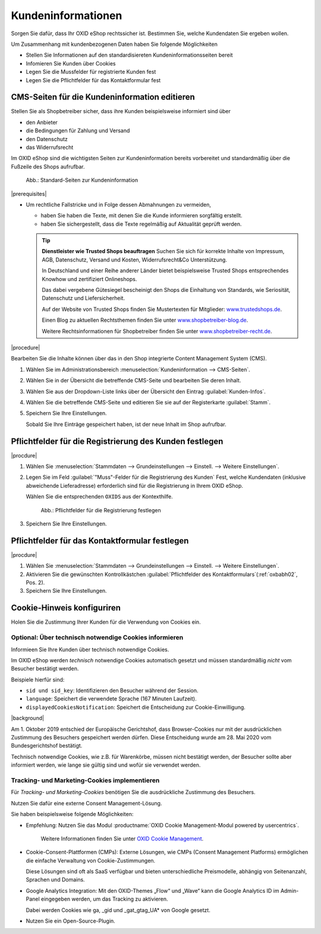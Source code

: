 ﻿Kundeninformationen
===================

Sorgen Sie dafür, dass Ihr OXID eShop rechtssicher ist. Bestimmen Sie, welche Kundendaten Sie ergeben wollen.

Um Zusammenhang mit kundenbezogenen Daten haben Sie folgende Möglichkeiten

* Stellen Sie Informationen auf den standardisiereten Kundeninformationsseiten bereit
* Infomieren Sie Kunden über Cookies
* Legen Sie die Mussfelder für registrierte Kunden fest
* Legen Sie die Pflichtfelder für das Kontaktformular fest


CMS-Seiten für die Kundeninformation editieren
----------------------------------------------

Stellen Sie als Shopbetreiber sicher, dass ihre Kunden beispielsweise informiert sind über

* den Anbieter
* die Bedingungen für Zahlung und Versand
* den Datenschutz
* das Widerrufsrecht

Im OXID eShop sind die wichtigsten Seiten zur Kundeninformation bereits vorbereitet und standardmäßig über die Fußzeile des Shops aufrufbar.

.. _oxbabh01:

.. figure:: /media/screenshots/oxbabh01.png
   :alt: Standard-Seiten zur Kundeninformation
   :width: 650
   :class: with-shadow

   Abb.: Standard-Seiten zur Kundeninformation

|prerequisites|

* Um rechtliche Fallstricke und in Folge dessen Abmahnungen zu vermeiden,

  * haben Sie haben die Texte, mit denen Sie die Kunde informieren sorgfältig erstellt.
  * haben Sie sichergestellt, dass die Texte regelmäßig auf Aktualität geprüft werden.

  .. tip::

     **Dienstleister wie Trusted Shops beauftragen**
     Suchen Sie sich für korrekte Inhalte von Impressum, AGB, Datenschutz, Versand und Kosten, Widerrufsrecht\&Co Unterstützung.

     In Deutschland und einer Reihe anderer Länder bietet beispielsweise Trusted Shops entsprechendes Knowhow und zertifiziert Onlineshops.

     Das dabei vergebene Gütesiegel bescheinigt den Shops die Einhaltung von Standards, wie Seriosität, Datenschutz und Liefersicherheit.

     Auf der Website von Trusted Shops finden Sie Mustertexten für Mitglieder: `www.trustedshops.de <http://www.trustedshops.de/>`_.

     Einen Blog zu aktuellen Rechtsthemen finden Sie unter `www.shopbetreiber-blog.de <http://www.shopbetreiber-blog.de/>`_.

     Weitere Rechtsinformationen für Shopbetreiber finden Sie unter `www.shopbetreiber-recht.de <http://www.shopbetreiber-recht.de/>`_.


|procedure|

Bearbeiten Sie die Inhalte können über das in den Shop integrierte Content Management System (CMS).

1. Wählen Sie im Administrationsbereich :menuselection:`Kundeninformation --> CMS-Seiten`.
2. Wählen Sie in der Übersicht die betreffende CMS-Seite und bearbeiten Sie deren Inhalt.
#. Wählen Sie aus der Dropdown-Liste links über der Übersicht den Eintrag :guilabel:`Kunden-Infos`.
#. Wählen Sie die betreffende CMS-Seite und editieren Sie sie auf der Registerkarte :guilabel:`Stamm`.
#. Speichern Sie Ihre Einstellungen.

   Sobald Sie Ihre Einträge gespeichert haben, ist der neue Inhalt im Shop aufrufbar.

Pflichtfelder für die Registrierung des Kunden festlegen
--------------------------------------------------------

|procdure|

1. Wählen Sie :menuselection:`Stammdaten --> Grundeinstellungen --> Einstell. --> Weitere Einstellungen`.
#. Legen Sie im Feld :guilabel:`"Muss"-Felder für die Registrierung des Kunden` Fest, welche Kundendaten (inklusive abweichende Lieferadresse) erforderlich sind für die Registrierung in Ihrem OXID eShop.

   Wählen Sie die entsprechenden ``OXIDS`` aus der Kontexthilfe.

   .. _oxbabh02:

   .. figure:: /media/screenshots/oxbabh02.png
      :alt: Pflichtfelder für die Registrierung festlegen
      :width: 650
      :class: with-shadow

      Abb.: Pflichtfelder für die Registrierung festlegen

#. Speichern Sie Ihre Einstellungen.


Pflichtfelder für das Kontaktformular festlegen
-----------------------------------------------

|procdure|

1. Wählen Sie :menuselection:`Stammdaten --> Grundeinstellungen --> Einstell. --> Weitere Einstellungen`.
#. Aktivieren Sie die gewünschten Kontrollkästchen :guilabel:`Pflichtfelder des Kontaktformulars`(:ref:`oxbabh02`, Pos. 2).
#. Speichern Sie Ihre Einstellungen.

Cookie-Hinweis konfiguriren
---------------------------

Holen Sie die Zustimmung Ihrer Kunden für die Verwendung von Cookies ein.

Optional: Über technisch notwendige Cookies informieren
^^^^^^^^^^^^^^^^^^^^^^^^^^^^^^^^^^^^^^^^^^^^^^^^^^^^^^^

Informieen Sie Ihre Kunden über technisch notwendige Cookies.

Im OXID eShop werden :emphasis:`technisch` notwendige Cookies automatisch gesetzt und müssen standardmäßig :emphasis:`nicht` vom Besucher bestätigt werden.

Beispiele hierfür sind:

* ``sid und sid_key``: Identifizieren den Besucher während der Session.
* ``language``: Speichert die verwendete Sprache (167 Minuten Laufzeit).
* ``displayedCookiesNotification``: Speichert die Entscheidung zur Cookie-Einwilligung.

|background|

Am 1. Oktober 2019 entschied der Europäische Gerichtshof, dass Browser-Cookies nur mit der ausdrücklichen Zustimmung des Besuchers gespeichert werden dürfen. Diese Entscheidung wurde am 28. Mai 2020 vom Bundesgerichtshof bestätigt.

Technisch notwendige Cookies, wie z.B. für Warenkörbe, müssen nicht bestätigt werden, der Besucher sollte aber informiert werden, wie lange sie gültig sind und wofür sie verwendet werden.

Tracking- und Marketing-Cookies implementieren
^^^^^^^^^^^^^^^^^^^^^^^^^^^^^^^^^^^^^^^^^^^^^^

Für :emphasis:`Tracking- und Marketing-Cookies` benötigen Sie die ausdrückliche Zustimmung des Besuchers.

Nutzen Sie dafür eine externe Consent Management-Lösung.

Sie haben beispielsweise folgende Möglichkeiten:

* Empfehlung: Nutzen Sie das Modul :productname:`OXID Cookie Management-Modul powered by usercentrics`.

   Weitere Informationen finden Sie unter `OXID Cookie Management <https://docs.oxid-esales.com/modules/usercentrics/de/latest/einfuehrung.html>`_.

* Cookie-Consent-Plattformen (CMPs): Externe Lösungen, wie CMPs (Consent Management Platforms) ermöglichen die einfache Verwaltung von Cookie-Zustimmungen.

  Diese Lösungen sind oft als SaaS verfügbar und bieten unterschiedliche Preismodelle, abhängig von Seitenanzahl, Sprachen und Domains.

* Google Analytics Integration: Mit den OXID-Themes „Flow“ und „Wave“ kann die Google Analytics ID im Admin-Panel eingegeben werden, um das Tracking zu aktivieren.

  Dabei werden Cookies wie ga, _gid und _gat_gtag_UA* von Google gesetzt.

* Nutzen Sie ein Open-Source-Plugin.

.. Intern: oxbabh, Status: